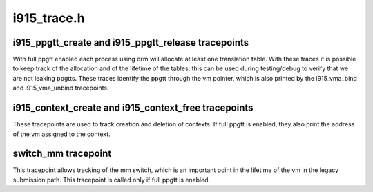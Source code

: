 .. -*- coding: utf-8; mode: rst -*-

============
i915_trace.h
============


.. _`i915_ppgtt_create-and-i915_ppgtt_release-tracepoints`:

i915_ppgtt_create and i915_ppgtt_release tracepoints
====================================================

With full ppgtt enabled each process using drm will allocate at least one
translation table. With these traces it is possible to keep track of the
allocation and of the lifetime of the tables; this can be used during
testing/debug to verify that we are not leaking ppgtts.
These traces identify the ppgtt through the vm pointer, which is also printed
by the i915_vma_bind and i915_vma_unbind tracepoints.



.. _`i915_context_create-and-i915_context_free-tracepoints`:

i915_context_create and i915_context_free tracepoints
=====================================================

These tracepoints are used to track creation and deletion of contexts.
If full ppgtt is enabled, they also print the address of the vm assigned to
the context.



.. _`switch_mm-tracepoint`:

switch_mm tracepoint
====================

This tracepoint allows tracking of the mm switch, which is an important point
in the lifetime of the vm in the legacy submission path. This tracepoint is
called only if full ppgtt is enabled.

